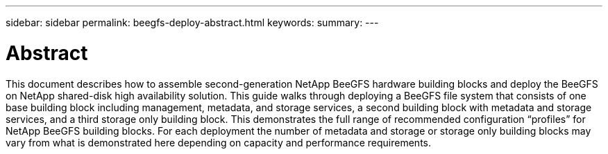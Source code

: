 ---
sidebar: sidebar
permalink: beegfs-deploy-abstract.html
keywords:
summary:
---

= Abstract
:hardbreaks:
:nofooter:
:icons: font
:linkattrs:
:imagesdir: ./media/

//
// This file was created with NDAC Version 2.0 (August 17, 2020)
//
// 2022-05-02 10:33:57.141845
//

[.lead]
This document describes how to assemble second-generation NetApp BeeGFS hardware building blocks and deploy the BeeGFS on NetApp shared-disk high availability solution. This guide walks through deploying a BeeGFS file system that consists of one base building block including management, metadata, and storage services, a second building block with metadata and storage services, and a third storage only building block.  This demonstrates the full range of recommended configuration “profiles” for NetApp BeeGFS building blocks. For each deployment the number of metadata and storage or storage only building blocks may vary from what is demonstrated here depending on capacity and performance requirements.

